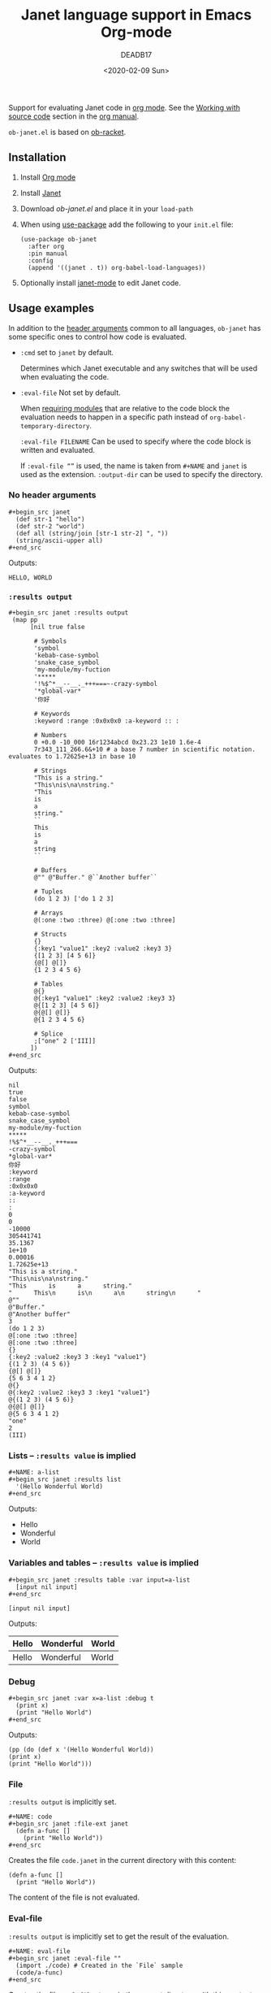 #+TITLE: Janet language support in Emacs Org-mode
#+date: <2020-02-09 Sun>
#+AUTHOR: DEADB17
#+EMAIL: deadb17@gmail.com
#+creator: Emacs 27.0.50 (Org mode 9.3.4)
#+startup: showall
#+EXPORT_EXCLUDE_TAGS: noexport

Support for evaluating Janet code in [[https://orgmode.org][org mode]]. See the [[https://orgmode.org/manual/Working-with-source-code.html][Working with source code]]
section in the [[https://orgmode.org/manual/][org manual]].

=ob-janet.el= is based on [[https://github.com/DEADB17/ob-racket][ob-racket]].

** Installation
1. Install [[https://orgmode.org/#org40820f7][Org mode]]
2. Install [[http://janet-lang.org/][Janet]]
3. Download [[ob-janet.el]] and place it in your =load-path=
4. When using [[https://jwiegley.github.io/use-package/][use-package]] add the following to your =init.el= file:
   #+begin_src elisp
     (use-package ob-janet
       :after org
       :pin manual
       :config
       (append '((janet . t)) org-babel-load-languages))
   #+end_src
5. Optionally install [[https://github.com/ALSchwalm/janet-mode][janet-mode]] to edit Janet code.


** Usage examples
:PROPERTIES:
:header-args:janet: :results replace
:END:
In addition to the [[https://orgmode.org/manual/Specific-header-arguments.html#Specific-header-arguments][header arguments]] common to all languages, =ob-janet= has some
specific ones to control how code is evaluated.

- ~:cmd~ set to ~janet~ by default.

  Determines which Janet executable and any switches that will be used when
  evaluating the code.

- ~:eval-file~ Not set by default.

  When [[https://docs.racket-lang.org/reference/require.html][requiring modules]] that are relative to the code block the evaluation
  needs to happen in a specific path instead of =org-babel-temporary-directory=.

  =:eval-file FILENAME= Can be used to specify where the code block is written
  and evaluated.

  If =:eval-file “”= is used, the name is taken from =#+NAME= and ~janet~ is
  used as the extension. =:output-dir= can be used to specify the directory.


*** No header arguments
#+BEGIN_EXAMPLE
  ,#+begin_src janet
    (def str-1 "hello")
    (def str-2 "world")
    (def all (string/join [str-1 str-2] ", "))
    (string/ascii-upper all)
  ,#+end_src
#+END_EXAMPLE

#+name: no-args
#+begin_src janet :exports results
  (def str-1 "hello")
  (def str-2 "world")
  (def all (string/join [str-1 str-2] ", "))
  (string/ascii-upper all)
#+end_src
Outputs:
#+RESULTS: no-args
: HELLO, WORLD


*** ~:results output~
#+BEGIN_EXAMPLE
  ,#+begin_src janet :results output
   (map pp
        [nil true false

         # Symbols
         'symbol
         'kebab-case-symbol
         'snake_case_symbol
         'my-module/my-fuction
         '*****
         '!%$^*__--__._+++===~-crazy-symbol
         '*global-var*
         '你好

         # Keywords
         :keyword :range :0x0x0x0 :a-keyword :: :

         # Numbers
         0 +0.0 -10_000 16r1234abcd 0x23.23 1e10 1.6e-4
         7r343_111_266.6&+10 # a base 7 number in scientific notation. evaluates to 1.72625e+13 in base 10

         # Strings
         "This is a string."
         "This\nis\na\nstring."
         "This
         is
         a
         string."
         ``
         This
         is
         a
         string
         ``

         # Buffers
         @"" @"Buffer." @``Another buffer``

         # Tuples
         (do 1 2 3) ['do 1 2 3]

         # Arrays
         @(:one :two :three) @[:one :two :three]

         # Structs
         {}
         {:key1 "value1" :key2 :value2 :key3 3}
         {[1 2 3] [4 5 6]}
         {@[] @[]}
         {1 2 3 4 5 6}

         # Tables
         @{}
         @{:key1 "value1" :key2 :value2 :key3 3}
         @{[1 2 3] [4 5 6]}
         @{@[] @[]}
         @{1 2 3 4 5 6}

         # Splice
         ;["one" 2 ['III]]
        ])
  ,#+end_src
#+END_EXAMPLE

#+NAME: primitives
#+begin_src janet :results output :exports results
  (map pp
       [nil true false

        # Symbols
        'symbol
        'kebab-case-symbol
        'snake_case_symbol
        'my-module/my-fuction
        '*****
        '!%$^*__--__._+++===~-crazy-symbol
        '*global-var*
        '你好

        # Keywords
        :keyword :range :0x0x0x0 :a-keyword :: :

        # Numbers
        0 +0.0 -10_000 16r1234abcd 0x23.23 1e10 1.6e-4
        7r343_111_266.6&+10 # a base 7 number in scientific notation. evaluates to 1.72625e+13 in base 10

        # Strings
        "This is a string."
        "This\nis\na\nstring."
        "This
        is
        a
        string."
        ``
        This
        is
        a
        string
        ``

        # Buffers
        @"" @"Buffer." @``Another buffer``

        # Tuples
        (do 1 2 3) ['do 1 2 3]

        # Arrays
        @(:one :two :three) @[:one :two :three]

        # Structs
        {}
        {:key1 "value1" :key2 :value2 :key3 3}
        {[1 2 3] [4 5 6]}
        {@[] @[]}
        {1 2 3 4 5 6}

        # Tables
        @{}
        @{:key1 "value1" :key2 :value2 :key3 3}
        @{[1 2 3] [4 5 6]}
        @{@[] @[]}
        @{1 2 3 4 5 6}

        # Splice
        ;["one" 2 ['III]]
       ])
#+end_src
Outputs:
#+RESULTS: primitives
#+begin_example
nil
true
false
symbol
kebab-case-symbol
snake_case_symbol
my-module/my-fuction
,*****
!%$^*__--__._+++===
-crazy-symbol
,*global-var*
你好
:keyword
:range
:0x0x0x0
:a-keyword
::
:
0
0
-10000
305441741
35.1367
1e+10
0.00016
1.72625e+13
"This is a string."
"This\nis\na\nstring."
"This      is      a      string."
"      This\n      is\n      a\n      string\n      "
@""
@"Buffer."
@"Another buffer"
3
(do 1 2 3)
@[:one :two :three]
@[:one :two :three]
{}
{:key2 :value2 :key3 3 :key1 "value1"}
{(1 2 3) (4 5 6)}
{@[] @[]}
{5 6 3 4 1 2}
@{}
@{:key2 :value2 :key3 3 :key1 "value1"}
@{(1 2 3) (4 5 6)}
@{@[] @[]}
@{5 6 3 4 1 2}
"one"
2
(III)
#+end_example


*** Lists -- ~:results value~ is implied
#+BEGIN_EXAMPLE
  ,#+NAME: a-list
  ,#+begin_src janet :results list
    '(Hello Wonderful World)
  ,#+end_src
#+END_EXAMPLE

#+NAME: a-list
#+begin_src janet :results list :exports results
  '(Hello Wonderful World)
#+end_src
Outputs:
#+RESULTS: a-list
- Hello
- Wonderful
- World


*** Variables and tables -- ~:results value~ is implied
#+BEGIN_EXAMPLE
  ,#+begin_src janet :results table :var input=a-list
    [input nil input]
  ,#+end_src
#+END_EXAMPLE

#+NAME: vars-and-tables
#+begin_src janet janet :results table :var input=a-list :exports results
  [input nil input]
#+end_src
Outputs:
#+RESULTS: vars-and-tables
| Hello | Wonderful | World |
|-------+-----------+-------|
| Hello | Wonderful | World |


*** Debug
#+BEGIN_EXAMPLE
  ,#+begin_src janet :var x=a-list :debug t
    (print x)
    (print "Hello World")
  ,#+end_src
#+END_EXAMPLE

#+NAME: eval-fun-code
#+begin_src janet :var x=a-list :debug t :exports results
  (print x)
  (print "Hello World")
#+end_src
Outputs:
#+RESULTS: eval-fun-code
: (pp (do (def x '(Hello Wonderful World))
: (print x)
: (print "Hello World")))


*** File
=:results output= is implicitly set.
#+BEGIN_EXAMPLE
  ,#+NAME: code
  ,#+begin_src janet :file-ext janet
    (defn a-func []
      (print "Hello World"))
  ,#+end_src
#+END_EXAMPLE
Creates the file =code.janet= in the current directory with this content:
#+NAME: code
#+begin_src janet :file-ext janet :exports code
  (defn a-func []
    (print "Hello World"))
#+end_src

#+RESULTS: code

The content of the file is not evaluated.


*** Eval-file
=:results output= is implicitly set to get the result of the evaluation.
#+BEGIN_EXAMPLE
  ,#+NAME: eval-file
  ,#+begin_src janet :eval-file ""
    (import ./code) # Created in the `File` sample
    (code/a-func)
  ,#+end_src
#+END_EXAMPLE
Creates the file =eval-file.janet= in the current directory with this content:
#+name: eval-file
#+begin_src janet :exports both :eval-file ""
  (import ./code) # Created in the `File` sample
  (code/a-func)
#+end_src
And outputs:
#+RESULTS: eval-file
: Hello World


** Source code
The contents of [[./ob-janet.el][ob-janet.el]] are extracted from this file. To re-generate the
code, open this file in an Emacs buffer and =M-x= =org-babel-tangle=. The
complete source will be in exported to =ob-janet.el=.

*** Main (Public functions)
**** Wrapper                                                       :noexport:
#+NAME: main
#+begin_src emacs-lisp :noweb yes
  <<execute>>

  <<session>>
#+end_src


**** org-babel-execute:janet
#+NAME: execute
#+BEGIN_SRC emacs-lisp
  (defun org-babel-execute:janet (body params)
    "Evaluate a `janet' code block.  BODY and PARAMS.

  Some custom header arguments are supported to control the
  evaluation.  These are:

  - :cmd which allows to set the Janet executable and the switches
    on each code block.

  - :debug which outputs the body before passing it to the
    interpreter.

  - :eval-file FILENAME which writes the body to FILENAME and then
    evaluates the result.  When FILENAME is equal to \"\" it is
    derived from the code-block name."
    (let ((vars        (org-babel--get-vars params))
          (prologue    (alist-get :prologue params))
          (epilogue    (alist-get :epilogue params))
          (cmd         (alist-get :cmd params "janet"))
          (result-type (alist-get :result-type params))
          (ext         (alist-get :file-ext params "janet"))
          (file        (alist-get :file params))
          (eval-file   (alist-get :eval-file params))
          x-body)

      (when (eq "" eval-file)
        (setq eval-file (alist-get :file
                                   (org-babel-generate-file-param
                                    (nth 4 (org-babel-get-src-block-info))
                                    (cons (cons :file-ext ext) params)))))

      (setq x-body (if (or vars prologue epilogue)
                       (ob-janet--wrap-body body vars prologue epilogue)
                     body))

      (when (and (not file)
                 (not eval-file)
                 (string= result-type "value"))
        (setq x-body (format org-babel-function-wrapper:janet x-body)))

      (if (assq :debug params)
          x-body
        (if file
            (with-temp-file file (insert x-body))
          (let* ((temp (or eval-file
                           (org-babel-temp-file "ob-" (concat "." ext))))
                 (result (progn (with-temp-file temp (insert x-body))
                                (org-babel-eval (concat cmd " " temp) ""))))
            (org-babel-reassemble-table
             (org-babel-result-cond (alist-get :result-params params)
               result
               (ob-janet--table-or-string result))
             (org-babel-pick-name (alist-get :colname-names params)
                                  (alist-get :colnames params))
             (org-babel-pick-name (alist-get :rowname-names params)
                                  (alist-get :rownames params))))))))
#+END_SRC


**** TODO org-babel-prep-session:janet
#+NAME: session
#+BEGIN_SRC emacs-lisp
  (defun org-babel-prep-session:janet (session params)
    "Not implemented.  SESSION and PARAMS are discarded."
    (error "`janet` presently does not support sessions"))
#+END_SRC


*** Auxiliary (Private functions)
**** Wrapper                                                       :noexport:
#+NAME: auxiliary
#+begin_src emacs-lisp :noweb yes
  <<function-wrapper>>

  <<table-or-string>>

  <<vars-to-values>>

  <<expand-fmt>>

  <<expand-body>>
#+END_SRC


**** org-babel-function-wrapper:janet
#+NAME: function-wrapper
#+begin_src emacs-lisp
  (defvar org-babel-function-wrapper:janet
    "(pp (do %s))"
    "Janet code to print value of body.")
#+end_src

**** ob-janet--table-or-string
:PROPERTIES:
:VISIBILITY: folded
:END:
#+NAME: table-or-string
#+BEGIN_SRC emacs-lisp
  (defun ob-janet--table-or-string (results)
    "Convert RESULTS into an appropriate elisp value.
  If RESULTS look like a table, then convert them into an Emacs-lisp table,
  otherwise return the results as a string."
    (let ((res (org-babel-script-escape (string-trim results))))
      (if (listp res)
          (mapcar
           (lambda (el)
             (if (equal el 'nil)
                 org-babel-janet-nil-to el))
           res)
        res)))
#+END_SRC


**** ob-janet--wrap-body
#+NAME: expand-body
#+BEGIN_SRC emacs-lisp
  (defun ob-janet--wrap-body (body vars prologue epilogue)
    "Wraps BODY VARS, PROLOGUE and EPILOGUE if present.
  Returns the wrapped body as a string."
    (let ((var-defs nil))
      (when (> (length vars) 0)
        (setq var-defs (ob-janet--vars-to-values vars)))
      (mapconcat #'identity
                 (append
                  (when prologue (list (ob-janet--expand-fmt pro)))
                  var-defs
                  (list body)
                  (when epilogue (list (ob-janet--expand-fmt epi))))
                 "\n")))
#+END_SRC


**** ob-janet--vars-to-values
#+NAME: vars-to-values
#+BEGIN_SRC emacs-lisp
  (defun ob-janet--vars-to-values (vars)
    "Convers VARS to a string of janet code.
  VARS are wrapped with def."
    (mapcar (lambda (var)
              (concat
               "(def"
               (format " %s " (car var))
               (format (if (listp (cdr var)) "'%S" "%S") (cdr var))
               ")"))
            vars))
#+END_SRC


**** ob-janet--expand-fmt
#+NAME: expand-fmt
#+BEGIN_SRC emacs-lisp
  (defun ob-janet--expand-fmt (fmt &optional params)
    "Expands a format list `FMT', and return a string.
  PARAMS
  Substitutes symbols according to the `params` alist.
  The `fmt` argument may also be a string, in which
  case it is returned as is."
    (if (stringp fmt)
        fmt
      (mapconcat
       (lambda (x)
         (cond
          ((stringp x) x)
          ((eq x 'ln) "\n")
          ((eq x 'quot) "\"")
          ((eq x 'apos) "\'")
          ((symbolp x)
           (let ((p (cdr (assq x params))))
             (unless p
               (error "Key %s not in %S" x params))
             (format "%s" p)))
          (t (error "Expected string or symbol: %S" fmt))))
       fmt "")))
#+END_SRC


*** Custom options
#+NAME: custom-options
#+begin_src emacs-lisp
  (defcustom org-babel-janet-hline-to "nil"
    "Replace hlines in incoming tables with this when translating to janet."
    :group 'org-babel
    :version "27.0.50"
    :package-version '(Org . "9.3.4")
    :type 'string)

  (defcustom org-babel-janet-nil-to 'hline
    "Replace 'nil' in janet tables with this before returning."
    :group 'org-babel
    :version "27.0.50"
    :package-version '(Org . "9.3.4")
    :type 'symbol)
#+end_src


*** Defaults
Default [[https://orgmode.org/manual/Header-arguments.html][header arguments]].
#+NAME: defaults
#+begin_src emacs-lisp
  (defvar org-babel-default-header-args:janet
    '((:cmd . "janet"))
    "Default arguments when evaluating a Janet source block.
  Defaulting `:cmd' to `janet'.")
#+END_SRC


*** =ob-janet.el=
#+begin_src emacs-lisp :noweb yes :tangle ob-janet.el
  ;;; ob-janet.el --- Janet language support in Emacs Org-mode  -*- lexical-binding: t; -*-

  ;; Copyright (C) 2020 DEADB17

  ;; Author: DEADB17
  ;; Version: 1.0.0
  ;; Created: 2020-02-09
  ;; Keywords: literate programming, janet
  ;; Homepage: https://github.com/DEADB17/ob-janet

  ;; This file is not part of GNU Emacs

  ;;; License:

  ;; This program is free software: you can redistribute it and/or modify
  ;; it under the terms of the GNU General Public License as published by
  ;; the Free Software Foundation, either version 3 of the License, or
  ;; (at your option) any later version.

  ;; This program is distributed in the hope that it will be useful,
  ;; but WITHOUT ANY WARRANTY; without even the implied warranty of
  ;; MERCHANTABILITY or FITNESS FOR A PARTICULAR PURPOSE.  See the
  ;; GNU General Public License for more details.

  ;; You should have received a copy of the GNU General Public License
  ;; along with GNU Emacs.  If not, see <https://www.gnu.org/licenses/>.

  ;;; Commentary:

  ;; Support for evaluating janet code in org-mode
  ;; See https://orgmode.org/manual/Working-with-source-code.html

  ;; Requirements:

  ;; - Janet, see http://janet-lang.org/
  ;; - janet-mode https://github.com/ALSchwalm/janet-mode

  ;;; Code:

  (require 'ob)

  ;; add janet to languages supported by org
  (defvar org-babel-tangle-lang-exts)
  (add-to-list 'org-babel-tangle-lang-exts '("janet" . "janet"))

  <<custom-options>>

  <<defaults>>

  <<auxiliary>>

  <<main>>

  (provide 'ob-janet)

  ;;; ob-janet.el ends here
#+END_SRC